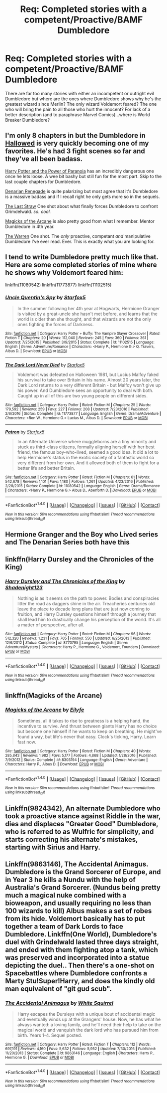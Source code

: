 #+TITLE: Req: Completed stories with a competent/Proactive/BAMF Dumbledore

* Req: Completed stories with a competent/Proactive/BAMF Dumbledore
:PROPERTIES:
:Author: Freshenstein
:Score: 10
:DateUnix: 1498453625.0
:DateShort: 2017-Jun-26
:FlairText: Request
:END:
There are far too many stories with either an incompetent or outright evil Dumbledore but where are the ones where Dumbledore shows why he's the greatest wizard since Merlin? The only wizard Voldemort feared? The one who will bring the pain to all those who hurt the innocent? For lack of a better description (and to paraphrase Marvel Comics)...where is World Breaker Dumbledore?


** I'm only 8 chapters in but the Dumbledore in [[https://www.fanfiction.net/s/7469856/1/][Hallowed]] is very quickly becoming one of my favorites. He's had 3 fight scenes so far and they've all been badass.

[[http://www.fanfiction.net/s/8257400/1/][Harry Potter and the Power of Paranoia]] has an incredibly dangerous one once he lets loose. A wee bit bashy but still fun for the most part. Skip to the last couple chapters for Dumbledore.

[[http://www.fanfiction.net/s/3473224/1/][Denarian Renegade]] is quite palarizing but most agree that it's Dumbledore is a massive badass and if I recall right he only gets more so in the sequels.

[[https://www.fanfiction.net/s/9079271/1/The-Last-Straw-Oneshot][The Last Straw]] One shot about what finally forces Dumbledore to confront Grimdelwald. /so./ /cool./

[[https://www.fanfiction.net/s/8303194/1/][Magicks of the Arcane]] is also pretty good from what I remember. Mentor Dumbledore in 4th year.

[[https://www.fanfiction.net/s/6739500/10/The-Warren][The Warren]] One shot. The /only/ proactive, competant /and/ manipulative Dumbledore I've ever read. Ever. This is exactly what you are looking for.
:PROPERTIES:
:Score: 4
:DateUnix: 1498547548.0
:DateShort: 2017-Jun-27
:END:


** I tend to write Dumbledore pretty much like that. Here are some completed stories of mine where he shows why Voldemort feared him:

linkffn(11080542) linkffn(11773877) linkffn(11102515)
:PROPERTIES:
:Author: Starfox5
:Score: 2
:DateUnix: 1498460488.0
:DateShort: 2017-Jun-26
:END:

*** [[http://www.fanfiction.net/s/11102515/1/][*/Uncle Quentin's Spy/*]] by [[https://www.fanfiction.net/u/2548648/Starfox5][/Starfox5/]]

#+begin_quote
  In the summer following her 4th year at Hogwarts, Hermione Granger is visited by a great-uncle she hasn't met before, and learns that the world is older than she thought, and that wizards are not the only ones fighting the forces of Darkness.
#+end_quote

^{/Site/: [[http://www.fanfiction.net/][fanfiction.net]] *|* /Category/: Harry Potter + Buffy: The Vampire Slayer Crossover *|* /Rated/: Fiction T *|* /Chapters/: 20 *|* /Words/: 112,040 *|* /Reviews/: 245 *|* /Favs/: 360 *|* /Follows/: 361 *|* /Updated/: 7/25/2015 *|* /Published/: 3/9/2015 *|* /Status/: Complete *|* /id/: 11102515 *|* /Language/: English *|* /Genre/: Adventure/Romance *|* /Characters/: <Harry P., Hermione G.> Q. Travers, Albus D. *|* /Download/: [[http://www.ff2ebook.com/old/ffn-bot/index.php?id=11102515&source=ff&filetype=epub][EPUB]] or [[http://www.ff2ebook.com/old/ffn-bot/index.php?id=11102515&source=ff&filetype=mobi][MOBI]]}

--------------

[[http://www.fanfiction.net/s/11773877/1/][*/The Dark Lord Never Died/*]] by [[https://www.fanfiction.net/u/2548648/Starfox5][/Starfox5/]]

#+begin_quote
  Voldemort was defeated on Halloween 1981, but Lucius Malfoy faked his survival to take over Britain in his name. Almost 20 years later, the Dark Lord returns to a very different Britain - but Malfoy won't give up his power. And Dumbledore sees an opportunity to deal with both. Caught up in all of this are two young people on different sides.
#+end_quote

^{/Site/: [[http://www.fanfiction.net/][fanfiction.net]] *|* /Category/: Harry Potter *|* /Rated/: Fiction M *|* /Chapters/: 25 *|* /Words/: 179,592 *|* /Reviews/: 259 *|* /Favs/: 227 *|* /Follows/: 208 *|* /Updated/: 7/23/2016 *|* /Published/: 2/6/2016 *|* /Status/: Complete *|* /id/: 11773877 *|* /Language/: English *|* /Genre/: Drama/Adventure *|* /Characters/: <Ron W., Hermione G.> Lucius M., Albus D. *|* /Download/: [[http://www.ff2ebook.com/old/ffn-bot/index.php?id=11773877&source=ff&filetype=epub][EPUB]] or [[http://www.ff2ebook.com/old/ffn-bot/index.php?id=11773877&source=ff&filetype=mobi][MOBI]]}

--------------

[[http://www.fanfiction.net/s/11080542/1/][*/Patron/*]] by [[https://www.fanfiction.net/u/2548648/Starfox5][/Starfox5/]]

#+begin_quote
  In an Alternate Universe where muggleborns are a tiny minority and stuck as third-class citizens, formally aligning herself with her best friend, the famous boy-who-lived, seemed a good idea. It did a lot to help Hermione's status in the exotic society of a fantastic world so very different from her own. And it allowed both of them to fight for a better life and better Britain.
#+end_quote

^{/Site/: [[http://www.fanfiction.net/][fanfiction.net]] *|* /Category/: Harry Potter *|* /Rated/: Fiction M *|* /Chapters/: 61 *|* /Words/: 542,678 *|* /Reviews/: 1,101 *|* /Favs/: 1,180 *|* /Follows/: 1,261 *|* /Updated/: 4/23/2016 *|* /Published/: 2/28/2015 *|* /Status/: Complete *|* /id/: 11080542 *|* /Language/: English *|* /Genre/: Drama/Romance *|* /Characters/: <Harry P., Hermione G.> Albus D., Aberforth D. *|* /Download/: [[http://www.ff2ebook.com/old/ffn-bot/index.php?id=11080542&source=ff&filetype=epub][EPUB]] or [[http://www.ff2ebook.com/old/ffn-bot/index.php?id=11080542&source=ff&filetype=mobi][MOBI]]}

--------------

*FanfictionBot*^{1.4.0} *|* [[[https://github.com/tusing/reddit-ffn-bot/wiki/Usage][Usage]]] | [[[https://github.com/tusing/reddit-ffn-bot/wiki/Changelog][Changelog]]] | [[[https://github.com/tusing/reddit-ffn-bot/issues/][Issues]]] | [[[https://github.com/tusing/reddit-ffn-bot/][GitHub]]] | [[[https://www.reddit.com/message/compose?to=tusing][Contact]]]

^{/New in this version: Slim recommendations using/ ffnbot!slim! /Thread recommendations using/ linksub(thread_id)!}
:PROPERTIES:
:Author: FanfictionBot
:Score: 1
:DateUnix: 1498460494.0
:DateShort: 2017-Jun-26
:END:


** Hermione Granger and the Boy who Lived series and The Denarian Series both have this
:PROPERTIES:
:Author: fiftydarkness
:Score: 1
:DateUnix: 1498542853.0
:DateShort: 2017-Jun-27
:END:


** linkffn(Harry Dursley and the Chronicles of the King)
:PROPERTIES:
:Author: Lenrivk
:Score: 1
:DateUnix: 1498577793.0
:DateShort: 2017-Jun-27
:END:

*** [[http://www.fanfiction.net/s/8770795/1/][*/Harry Dursley and The Chronicles of the King/*]] by [[https://www.fanfiction.net/u/3864170/Shadenight123][/Shadenight123/]]

#+begin_quote
  Nothing is as it seems on the path to power. Bodies and conspiracies litter the road as daggers shine in the air. Treacheries centuries old leave the place to decade long plans that are just now coming to fruition, and Harry Dursley questions himself through a journey that shall lead him to drastically change his perception of the world. It's all a matter of perspective, after all.
#+end_quote

^{/Site/: [[http://www.fanfiction.net/][fanfiction.net]] *|* /Category/: Harry Potter *|* /Rated/: Fiction M *|* /Chapters/: 96 *|* /Words/: 512,320 *|* /Reviews/: 1,231 *|* /Favs/: 705 *|* /Follows/: 550 *|* /Updated/: 6/25/2013 *|* /Published/: 12/6/2012 *|* /Status/: Complete *|* /id/: 8770795 *|* /Language/: English *|* /Genre/: Adventure/Mystery *|* /Characters/: Harry P., Hermione G., Voldemort, Founders *|* /Download/: [[http://www.ff2ebook.com/old/ffn-bot/index.php?id=8770795&source=ff&filetype=epub][EPUB]] or [[http://www.ff2ebook.com/old/ffn-bot/index.php?id=8770795&source=ff&filetype=mobi][MOBI]]}

--------------

*FanfictionBot*^{1.4.0} *|* [[[https://github.com/tusing/reddit-ffn-bot/wiki/Usage][Usage]]] | [[[https://github.com/tusing/reddit-ffn-bot/wiki/Changelog][Changelog]]] | [[[https://github.com/tusing/reddit-ffn-bot/issues/][Issues]]] | [[[https://github.com/tusing/reddit-ffn-bot/][GitHub]]] | [[[https://www.reddit.com/message/compose?to=tusing][Contact]]]

^{/New in this version: Slim recommendations using/ ffnbot!slim! /Thread recommendations using/ linksub(thread_id)!}
:PROPERTIES:
:Author: FanfictionBot
:Score: 1
:DateUnix: 1498577822.0
:DateShort: 2017-Jun-27
:END:


** linkffn(Magicks of the Arcane)
:PROPERTIES:
:Author: xkiririnx
:Score: 1
:DateUnix: 1498643386.0
:DateShort: 2017-Jun-28
:END:

*** [[http://www.fanfiction.net/s/8303194/1/][*/Magicks of the Arcane/*]] by [[https://www.fanfiction.net/u/2552465/Eilyfe][/Eilyfe/]]

#+begin_quote
  Sometimes, all it takes to rise to greatness is a helping hand, the incentive to survive. And thrust between giants Harry has no choice but become one himself if he wants to keep on breathing. He might've found a way, but life's never that easy. Clock's ticking, Harry. Learn fast now.
#+end_quote

^{/Site/: [[http://www.fanfiction.net/][fanfiction.net]] *|* /Category/: Harry Potter *|* /Rated/: Fiction M *|* /Chapters/: 40 *|* /Words/: 285,843 *|* /Reviews/: 1,982 *|* /Favs/: 5,177 *|* /Follows/: 4,868 *|* /Updated/: 1/28/2016 *|* /Published/: 7/9/2012 *|* /Status/: Complete *|* /id/: 8303194 *|* /Language/: English *|* /Genre/: Adventure *|* /Characters/: Harry P., Albus D. *|* /Download/: [[http://www.ff2ebook.com/old/ffn-bot/index.php?id=8303194&source=ff&filetype=epub][EPUB]] or [[http://www.ff2ebook.com/old/ffn-bot/index.php?id=8303194&source=ff&filetype=mobi][MOBI]]}

--------------

*FanfictionBot*^{1.4.0} *|* [[[https://github.com/tusing/reddit-ffn-bot/wiki/Usage][Usage]]] | [[[https://github.com/tusing/reddit-ffn-bot/wiki/Changelog][Changelog]]] | [[[https://github.com/tusing/reddit-ffn-bot/issues/][Issues]]] | [[[https://github.com/tusing/reddit-ffn-bot/][GitHub]]] | [[[https://www.reddit.com/message/compose?to=tusing][Contact]]]

^{/New in this version: Slim recommendations using/ ffnbot!slim! /Thread recommendations using/ linksub(thread_id)!}
:PROPERTIES:
:Author: FanfictionBot
:Score: 1
:DateUnix: 1498643391.0
:DateShort: 2017-Jun-28
:END:


** Linkffn(9824342), An alternate Dumbledore who took a proactive stance against Riddle in the war, dies and displaces "Greater Good" Dumbledore, who is referred to as Wulfric for simplicity, and starts correcting his alternate's mistakes, starting with Sirius and Harry.
:PROPERTIES:
:Author: Jahoan
:Score: 1
:DateUnix: 1498710440.0
:DateShort: 2017-Jun-29
:END:


** Linkffn(9863146), The Accidental Animagus. Dumbledore is the Grand Sorcerer of Europe, and in Year 3 he kills a Nundu with the help of Australia's Grand Sorcerer. (Nundus being pretty much a magical nuke combined with a bioweapon, and usually requiring no less than 100 wizards to kill) Albus makes a set of robes from its hide. Voldemort basically has to put together a team of Dark Lords to face Dumbledore. Linkffn(One World), Dumbledore's duel with Grindelwald lasted three days straight, and ended with them fighting atop a tank, which was preserved and incorporated into a statue depicting the duel.. Then there's a one-shot on Spacebattles where Dumbledore confronts a Marty Stu!Super!Harry, and does the kindly old man equivalent of "git gud scub".
:PROPERTIES:
:Author: Jahoan
:Score: 1
:DateUnix: 1498710808.0
:DateShort: 2017-Jun-29
:END:

*** [[http://www.fanfiction.net/s/9863146/1/][*/The Accidental Animagus/*]] by [[https://www.fanfiction.net/u/5339762/White-Squirrel][/White Squirrel/]]

#+begin_quote
  Harry escapes the Dursleys with a unique bout of accidental magic and eventually winds up at the Grangers' house. Now, he has what he always wanted: a loving family, and he'll need their help to take on the magical world and vanquish the dark lord who has pursued him from birth. Years 1-4. Sequel posted.
#+end_quote

^{/Site/: [[http://www.fanfiction.net/][fanfiction.net]] *|* /Category/: Harry Potter *|* /Rated/: Fiction T *|* /Chapters/: 112 *|* /Words/: 697,191 *|* /Reviews/: 4,160 *|* /Favs/: 5,632 *|* /Follows/: 5,952 *|* /Updated/: 7/30/2016 *|* /Published/: 11/20/2013 *|* /Status/: Complete *|* /id/: 9863146 *|* /Language/: English *|* /Characters/: Harry P., Hermione G. *|* /Download/: [[http://www.ff2ebook.com/old/ffn-bot/index.php?id=9863146&source=ff&filetype=epub][EPUB]] or [[http://www.ff2ebook.com/old/ffn-bot/index.php?id=9863146&source=ff&filetype=mobi][MOBI]]}

--------------

*FanfictionBot*^{1.4.0} *|* [[[https://github.com/tusing/reddit-ffn-bot/wiki/Usage][Usage]]] | [[[https://github.com/tusing/reddit-ffn-bot/wiki/Changelog][Changelog]]] | [[[https://github.com/tusing/reddit-ffn-bot/issues/][Issues]]] | [[[https://github.com/tusing/reddit-ffn-bot/][GitHub]]] | [[[https://www.reddit.com/message/compose?to=tusing][Contact]]]

^{/New in this version: Slim recommendations using/ ffnbot!slim! /Thread recommendations using/ linksub(thread_id)!}
:PROPERTIES:
:Author: FanfictionBot
:Score: 1
:DateUnix: 1498710830.0
:DateShort: 2017-Jun-29
:END:
